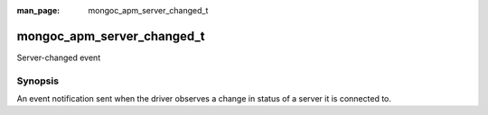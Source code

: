 :man_page: mongoc_apm_server_changed_t

mongoc_apm_server_changed_t
===========================

Server-changed event

Synopsis
--------

An event notification sent when the driver observes a change in status of a server it is connected to.

.. seealso::

  | :doc:`Introduction to Application Performance Monitoring <application-performance-monitoring>`

.. only:: html

  Functions
  ---------

  .. toctree::
    :titlesonly:
    :maxdepth: 1

    mongoc_apm_server_changed_get_context
    mongoc_apm_server_changed_get_host
    mongoc_apm_server_changed_get_new_description
    mongoc_apm_server_changed_get_previous_description
    mongoc_apm_server_changed_get_topology_id


